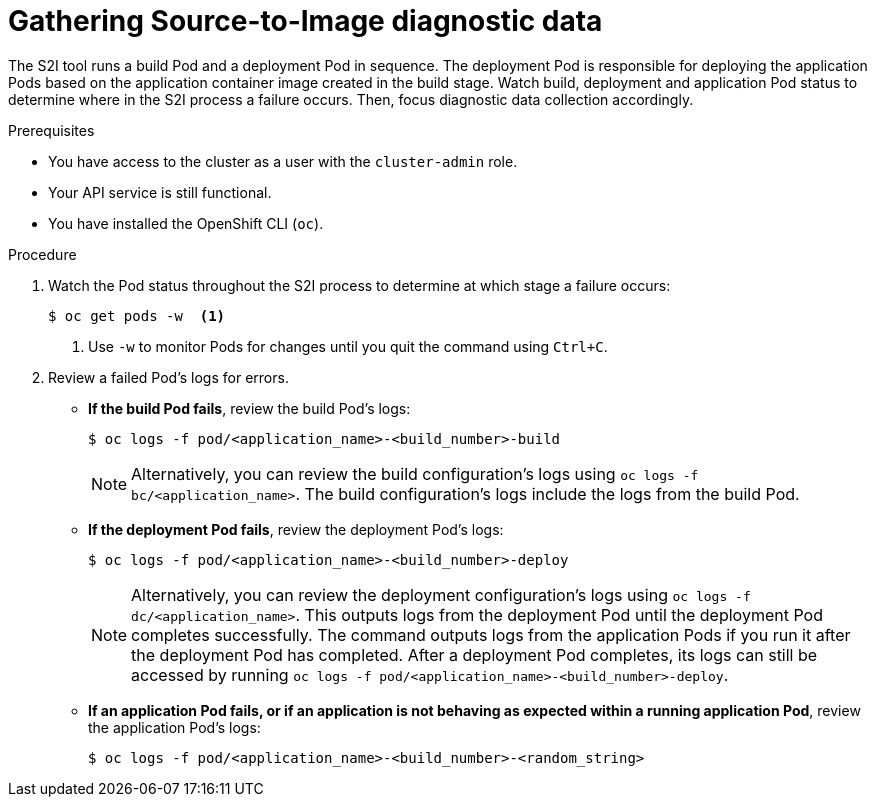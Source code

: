 // Module included in the following assemblies:
//
// * support/troubleshooting/troubleshooting-s2i.adoc

[id="gathering-s2i-diagnostic-data_{context}"]
= Gathering Source-to-Image diagnostic data

The S2I tool runs a build Pod and a deployment Pod in sequence. The deployment Pod is responsible for deploying the application Pods based on the application container image created in the build stage. Watch build, deployment and application Pod status to determine where in the S2I process a failure occurs. Then, focus diagnostic data collection accordingly.

.Prerequisites

* You have access to the cluster as a user with the `cluster-admin` role.
* Your API service is still functional.
* You have installed the OpenShift CLI (`oc`).

.Procedure

. Watch the Pod status throughout the S2I process to determine at which stage a failure occurs:
+
[source,terminal]
----
$ oc get pods -w  <1>
----
<1> Use `-w` to monitor Pods for changes until you quit the command using `Ctrl+C`.

. Review a failed Pod's logs for errors.
+
* *If the build Pod fails*, review the build Pod's logs:
+
[source,terminal]
----
$ oc logs -f pod/<application_name>-<build_number>-build
----
+
[NOTE]
====
Alternatively, you can review the build configuration's logs using `oc logs -f bc/<application_name>`. The build configuration's logs include the logs from the build Pod.
====
+
* *If the deployment Pod fails*, review the deployment Pod's logs:
+
[source,terminal]
----
$ oc logs -f pod/<application_name>-<build_number>-deploy
----
+
[NOTE]
====
Alternatively, you can review the deployment configuration's logs using `oc logs -f dc/<application_name>`. This outputs logs from the deployment Pod until the deployment Pod completes successfully. The command outputs logs from the application Pods if you run it after the deployment Pod has completed. After a deployment Pod completes, its logs can still be accessed by running `oc logs -f pod/<application_name>-<build_number>-deploy`.
====
+
* *If an application Pod fails, or if an application is not behaving as expected within a running application Pod*, review the application Pod's logs:
+
[source,terminal]
----
$ oc logs -f pod/<application_name>-<build_number>-<random_string>
----
